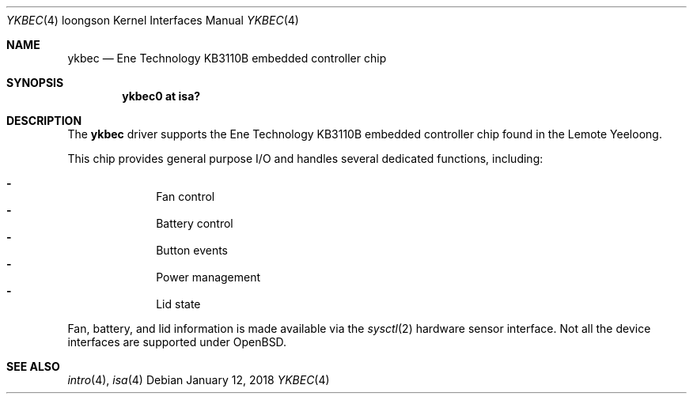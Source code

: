 .\"	$OpenBSD: ykbec.4,v 1.5 2018/01/12 04:36:44 deraadt Exp $
.\"
.\" Copyright (c) 2010 Otto Moerbeek
.\"
.\" Permission to use, copy, modify, and distribute this software for any
.\" purpose with or without fee is hereby granted, provided that the above
.\" copyright notice and this permission notice appear in all copies.
.\"
.\" THE SOFTWARE IS PROVIDED "AS IS" AND THE AUTHOR DISCLAIMS ALL WARRANTIES
.\" WITH REGARD TO THIS SOFTWARE INCLUDING ALL IMPLIED WARRANTIES OF
.\" MERCHANTABILITY AND FITNESS. IN NO EVENT SHALL THE AUTHOR BE LIABLE FOR
.\" ANY SPECIAL, DIRECT, INDIRECT, OR CONSEQUENTIAL DAMAGES OR ANY DAMAGES
.\" WHATSOEVER RESULTING FROM LOSS OF USE, DATA OR PROFITS, WHETHER IN AN
.\" ACTION OF CONTRACT, NEGLIGENCE OR OTHER TORTIOUS ACTION, ARISING OUT OF
.\" OR IN CONNECTION WITH THE USE OR PERFORMANCE OF THIS SOFTWARE.
.\"
.Dd $Mdocdate: January 12 2018 $
.Dt YKBEC 4 loongson
.Os
.Sh NAME
.Nm ykbec
.Nd Ene Technology KB3110B embedded controller chip
.Sh SYNOPSIS
.Cd "ykbec0 at isa?"
.Sh DESCRIPTION
The
.Nm
driver supports the Ene Technology KB3110B embedded controller chip found
in the Lemote Yeeloong.
.Pp
This chip provides general purpose I/O and handles several
dedicated functions, including:
.Pp
.Bl -dash -compact -offset indent
.It
Fan control
.It
Battery control
.It
Button events
.It
Power management
.It
Lid state
.El
.Pp
Fan, battery, and lid information is made available via the
.Xr sysctl 2
hardware sensor interface.
Not all the device interfaces are supported under
.Ox .
.Sh SEE ALSO
.Xr intro 4 ,
.Xr isa 4
